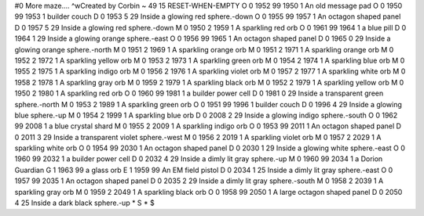 #0
More maze.... ^wCreated by Corbin 
~
49 15 RESET-WHEN-EMPTY
O 0 1952 99 1950 1             An old message pad
O 0 1950 99 1953 1             builder couch
D 0 1953 5 29                  Inside a glowing red sphere.-down
O 0 1955 99 1957 1             An octagon shaped panel
D 0 1957 5 29                  Inside a glowing red sphere.-down
M 0 1950 2 1959 1              A sparkling red orb
O 0 1961 99 1964 1             a blue pill
D 0 1964 1 29                  Inside a glowing orange sphere.-east
O 0 1956 99 1965 1             An octagon shaped panel
D 0 1965 0 29                  Inside a glowing orange sphere.-north
M 0 1951 2 1969 1              A sparkling orange orb
M 0 1951 2 1971 1              A sparkling orange orb
M 0 1952 2 1972 1              A sparkling yellow orb
M 0 1953 2 1973 1              A sparkling green orb
M 0 1954 2 1974 1              A sparkling blue orb
M 0 1955 2 1975 1              A sparkling indigo orb
M 0 1956 2 1976 1              A sparkling violet orb
M 0 1957 2 1977 1              A sparkling white orb
M 0 1958 2 1978 1              A sparkling gray orb
M 0 1959 2 1979 1              A sparkling black orb
M 0 1952 2 1979 1              A sparkling yellow orb
M 0 1950 2 1980 1              A sparkling red orb
O 0 1960 99 1981 1             a builder power cell
D 0 1981 0 29                  Inside a transparent green sphere.-north
M 0 1953 2 1989 1              A sparkling green orb
O 0 1951 99 1996 1             builder couch
D 0 1996 4 29                  Inside a glowing blue sphere.-up
M 0 1954 2 1999 1              A sparkling blue orb
D 0 2008 2 29                  Inside a glowing indigo sphere.-south
O 0 1962 99 2008 1             a blue crystal shard
M 0 1955 2 2009 1              A sparkling indigo orb
O 0 1953 99 2011 1             An octagon shaped panel
D 0 2011 3 29                  Inside a transparent violet sphere.-west
M 0 1956 2 2019 1              A sparkling violet orb
M 0 1957 2 2029 1              A sparkling white orb
O 0 1954 99 2030 1             An octagon shaped panel
D 0 2030 1 29                  Inside a glowing white sphere.-east
O 0 1960 99 2032 1             a builder power cell
D 0 2032 4 29                  Inside a dimly lit gray sphere.-up
M 0 1960 99 2034 1             a Dorion Guardian
G 1 1963 99                      a glass orb
E 1 1959 99                      An EM field pistol
D 0 2034 1 25                  Inside a dimly lit gray sphere.-east
O 0 1957 99 2035 1             An octagon shaped panel
D 0 2035 2 29                  Inside a dimly lit gray sphere.-south
M 0 1958 2 2039 1              A sparkling gray orb
M 0 1959 2 2049 1              A sparkling black orb
O 0 1958 99 2050 1             A large octagon shaped panel
D 0 2050 4 25                  Inside a dark black sphere.-up
*
S
*
$
